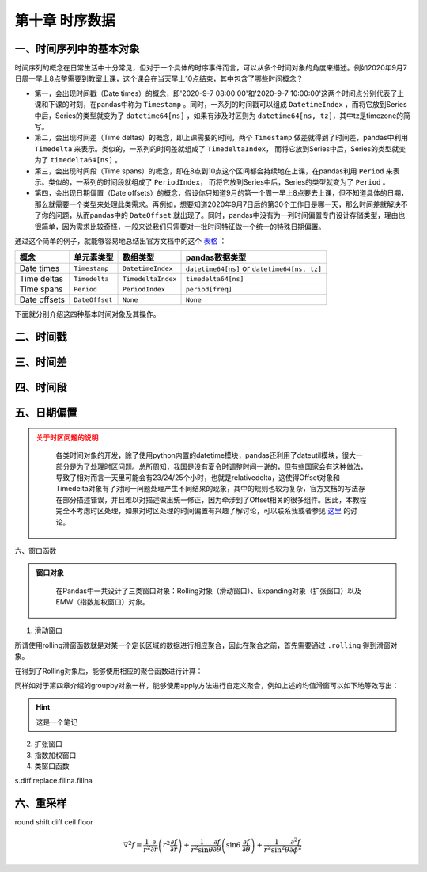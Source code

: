 ****************************
第十章 时序数据
****************************

一、时间序列中的基本对象
===========================

时间序列的概念在日常生活中十分常见，但对于一个具体的时序事件而言，可以从多个时间对象的角度来描述。例如2020年9月7日周一早上8点整需要到教室上课，这个课会在当天早上10点结束，其中包含了哪些时间概念？

* 第一，会出现时间戳（Date times）的概念，即'2020-9-7 08:00:00'和'2020-9-7 10:00:00'这两个时间点分别代表了上课和下课的时刻，在pandas中称为 ``Timestamp`` 。同时，一系列的时间戳可以组成 ``DatetimeIndex`` ，而将它放到Series中后，Series的类型就变为了 ``datetime64[ns]`` ，如果有涉及时区则为 ``datetime64[ns, tz]``，其中tz是timezone的简写。

* 第二，会出现时间差（Time deltas）的概念，即上课需要的时间，两个 ``Timestamp`` 做差就得到了时间差，pandas中利用 ``Timedelta`` 来表示。类似的，一系列的时间差就组成了 ``TimedeltaIndex``， 而将它放到Series中后，Series的类型就变为了 ``timedelta64[ns]`` 。

* 第三，会出现时间段（Time spans）的概念，即在8点到10点这个区间都会持续地在上课，在pandas利用 ``Period`` 来表示。类似的，一系列的时间段就组成了 ``PeriodIndex``， 而将它放到Series中后，Series的类型就变为了 ``Period`` 。

* 第四，会出现日期偏置（Date offsets）的概念，假设你只知道9月的第一个周一早上8点要去上课，但不知道具体的日期，那么就需要一个类型来处理此类需求。再例如，想要知道2020年9月7日后的第30个工作日是哪一天，那么时间差就解决不了你的问题，从而pandas中的 ``DateOffset`` 就出现了。同时，pandas中没有为一列时间偏置专门设计存储类型，理由也很简单，因为需求比较奇怪，一般来说我们只需要对一批时间特征做一个统一的特殊日期偏置。

通过这个简单的例子，就能够容易地总结出官方文档中的这个 `表格 <https://pandas.pydata.org/docs/user_guide/timeseries.html#overview>`__ ：

============================   =========================  ===================   ==================================
概念                           单元素类型                  数组类型                         pandas数据类型
============================   =========================  ===================   ==================================
Date times                      ``Timestamp``              ``DatetimeIndex``     ``datetime64[ns]`` or ``datetime64[ns, tz]``
Time deltas                     ``Timedelta``              ``TimedeltaIndex``    ``timedelta64[ns]``
Time spans                      ``Period``                 ``PeriodIndex``       ``period[freq]``
Date offsets                    ``DateOffset``             ``None``              ``None``
============================   =========================  ===================   ==================================

下面就分别介绍这四种基本时间对象及其操作。

二、时间戳
===========================

三、时间差
===========================

四、时间段
===========================

五、日期偏置
===========================

.. admonition:: 关于时区问题的说明
   :class: caution

    各类时间对象的开发，除了使用python内置的datetime模块，pandas还利用了dateutil模块，很大一部分是为了处理时区问题。总所周知，我国是没有夏令时调整时间一说的，但有些国家会有这种做法，导致了相对而言一天里可能会有23/24/25个小时，也就是relativedelta，这使得Offset对象和Timedelta对象有了对同一问题处理产生不同结果的现象，其中的规则也较为复杂，官方文档的写法存在部分描述错误，并且难以对描述做出统一修正，因为牵涉到了Offset相关的很多组件。因此，本教程完全不考虑时区处理，如果对时区处理的时间偏置有兴趣了解讨论，可以联系我或者参见 `这里 <https://github.com/pandas-dev/pandas/pull/36516>`__ 的讨论。

六、窗口函数


.. admonition:: 窗口对象
   :class: hint

    在Pandas中一共设计了三类窗口对象：Rolling对象（滑动窗口）、Expanding对象（扩张窗口）以及EMW（指数加权窗口）对象。

1. 滑动窗口

所谓使用rolling滑窗函数就是对某一个定长区域的数据进行相应聚合，因此在聚合之前，首先需要通过 ``.rolling`` 得到滑窗对象。

.. ipython:: python
    
    import pandas as pd
    s = pd.Series([1,2,3,4,5])
    roller = s.rolling(window = 3)
    roller

在得到了Rolling对象后，能够使用相应的聚合函数进行计算：

.. ipython:: python

    roller.mean()
    roller.sum()

同样如对于第四章介绍的groupby对象一样，能够使用apply方法进行自定义聚合，例如上述的均值滑窗可以如下地等效写出：

.. ipython:: python

    roller.apply(lambda x:x.mean())

.. ipython:: python

    import matplotlib.pyplot as plt

    @savefig ch1.png width=400px
    plt.scatter([1,2],[3,4])

.. raw:: html
    
    <iframe class="markdown-player" 
  
    src="https://player.bilibili.com/player.html?aid=583388526&bvid=BV1Hz4y197yi&cid=199953467&page=1;high_quality=1&amp;danmaku=0&amp;as_wide=1" 
    
    width="80%" height="460" scrolling="no" border="0" frameborder="no" framespacing="0" allowfullscreen="true"></iframe>


.. hint::

    这是一个笔记


2. 扩张窗口

3. 指数加权窗口

4. 类窗口函数

s.diff.replace.fillna.fillna


六、重采样
===========================

round
shift
diff
ceil floor


.. math::

    \nabla^2 f =
    \frac{1}{r^2} \frac{\partial}{\partial r}
    \left( r^2 \frac{\partial f}{\partial r} \right) +
    \frac{1}{r^2 \sin \theta} \frac{\partial f}{\partial \theta}
    \left( \sin \theta \, \frac{\partial f}{\partial \theta} \right) +
    \frac{1}{r^2 \sin^2\theta} \frac{\partial^2 f}{\partial \phi^2}